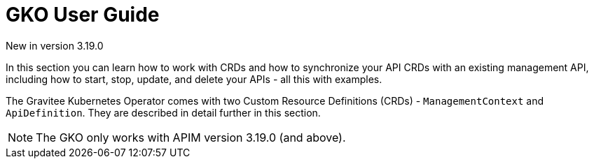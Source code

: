 [[apim-kubernetes-operator-user-guide]]
= GKO User Guide
:page-sidebar: apim_3_x_sidebar
:page-permalink: apim/3.x/apim_kubernetes_operator_user_guide.html
:page-folder: apim/kubernetes
:page-layout: apim3x

[label label-version]#New in version 3.19.0#

In this section you can learn how to work with CRDs and how to synchronize your API CRDs with an existing management API, including how to start, stop, update, and delete your APIs - all this with examples.

The Gravitee Kubernetes Operator comes with two Custom Resource Definitions (CRDs) - `ManagementContext` and `ApiDefinition`. They are described in detail further in this section.

NOTE: The GKO only works with APIM version 3.19.0 (and above).
